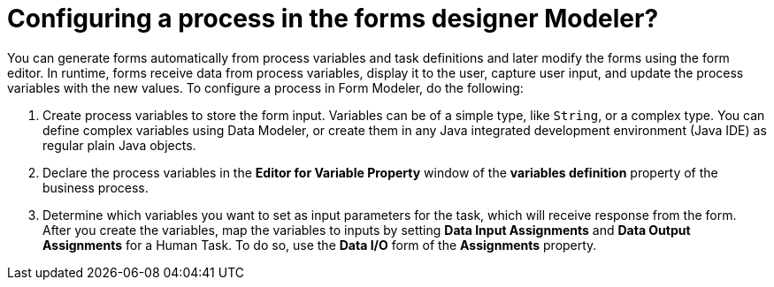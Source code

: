 [id='config-process-form-designer']
= Configuring a process in the forms designer *Modeler?*

You can generate forms automatically from process variables and task definitions and later modify the forms using the form editor.
In runtime, forms receive data from process variables, display it to the user, capture user input, and update the process variables with the new values.
To configure a process in Form Modeler, do the following:

. Create process variables to store the form input. Variables can be of a simple type, like `String`, or a complex type. You can define complex variables using Data Modeler, or create them in any Java integrated development environment (Java IDE) as regular plain Java objects.
. Declare the process variables in the *Editor for Variable Property* window of the *variables definition* property of the business process.
. Determine which variables you want to set as input parameters for the task, which will receive response from the form. After you create the variables, map the variables to inputs by setting *Data Input Assignments* and *Data Output Assignments* for a Human Task. To do so, use the *Data I/O* form of the *Assignments* property.
